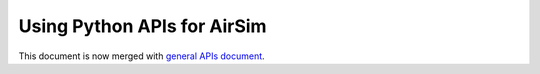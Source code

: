 
Using Python APIs for AirSim
============================

This document is now merged with `general APIs document <apis.md>`_.
